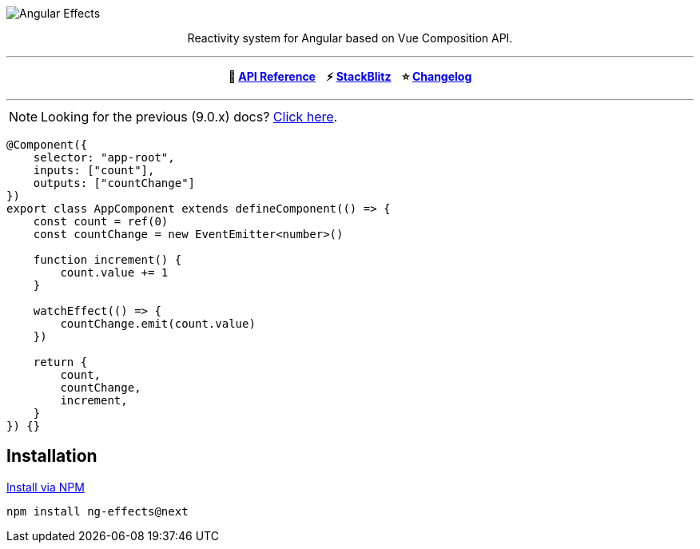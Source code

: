 :toc:
:toc-placement!:
[.text-center]
image::https://i.imgur.com/ty4iIj3.png[alt=Angular Effects]

++++
<p align="center">Reactivity system for Angular based on Vue Composition API.</p>
<hr>
<p align="center"><b>📝  <a href="https://ngfx.io" target="_blank">API Reference</a> &nbsp;&nbsp; ⚡ <a href="https://stackblitz.com/edit/ng-effects" target="_blank">StackBlitz</a> &nbsp;&nbsp; ⭐ <a href="https://github.com/stupidawesome/ng-effects/blob/master/CHANGELOG.adoc" target="_blank">Changelog</a></b></center></p>
<hr>
++++

NOTE: Looking for the previous (9.0.x) docs? https://github.com/stupidawesome/ng-effects/tree/master/docs[Click here].

[source, typescript]
----
@Component({
    selector: "app-root",
    inputs: ["count"],
    outputs: ["countChange"]
})
export class AppComponent extends defineComponent(() => {
    const count = ref(0)
    const countChange = new EventEmitter<number>()

    function increment() {
        count.value += 1
    }

    watchEffect(() => {
        countChange.emit(count.value)
    })

    return {
        count,
        countChange,
        increment,
    }
}) {}
----

## Installation

link:https://www.npmjs.com/package/ng-effects[Install via NPM]

```bash
npm install ng-effects@next
```

